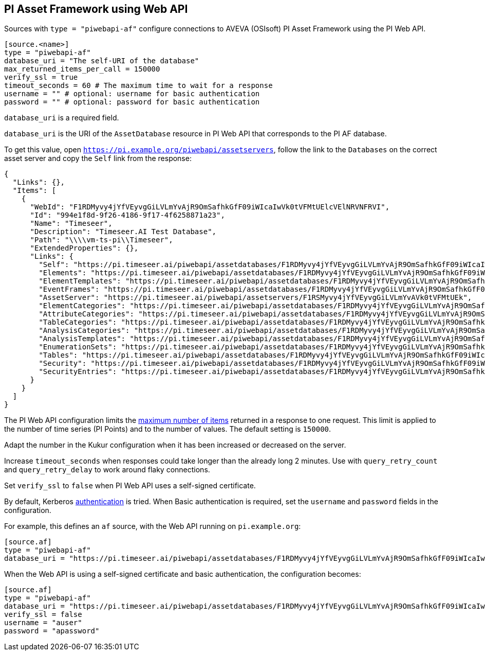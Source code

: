 // SPDX-FileCopyrightText: 2024 Timeseer.AI
// SPDX-License-Identifier: Apache-2.0

== PI Asset Framework using Web API

Sources with `type = "piwebapi-af"` configure connections to AVEVA (OSIsoft) PI Asset Framework using the PI Web API.

```toml
[source.<name>]
type = "piwebapi-af"
database_uri = "The self-URI of the database"
max_returned_items_per_call = 150000
verify_ssl = true
timeout_seconds = 60 # The maximum time to wait for a response
username = "" # optional: username for basic authentication
password = "" # optional: password for basic authentication
```

`database_uri` is a required field.

`database_uri` is the URI of the `AssetDatabase` resource in PI Web API that corresponds to the PI AF database.

To get this value,
open `https://pi.example.org/piwebapi/assetservers`,
follow the link to the `Databases` on the correct asset server and copy the `Self` link from the response:

```
{
  "Links": {},
  "Items": [
    {
      "WebId": "F1RDMyvy4jYfVEyvgGiLVLmYvAjR9OmSafhkGfF09iWIcaIwVk0tVFMtUElcVElNRVNFRVI",
      "Id": "994e1f8d-9f26-4186-9f17-4f6258871a23",
      "Name": "Timeseer",
      "Description": "Timeseer.AI Test Database",
      "Path": "\\\\vm-ts-pi\\Timeseer",
      "ExtendedProperties": {},
      "Links": {
        "Self": "https://pi.timeseer.ai/piwebapi/assetdatabases/F1RDMyvy4jYfVEyvgGiLVLmYvAjR9OmSafhkGfF09iWIcaIwVk0tVFMtUElcVElNRVNFRVI",
        "Elements": "https://pi.timeseer.ai/piwebapi/assetdatabases/F1RDMyvy4jYfVEyvgGiLVLmYvAjR9OmSafhkGfF09iWIcaIwVk0tVFMtUElcVElNRVNFRVI/elements",
        "ElementTemplates": "https://pi.timeseer.ai/piwebapi/assetdatabases/F1RDMyvy4jYfVEyvgGiLVLmYvAjR9OmSafhkGfF09iWIcaIwVk0tVFMtUElcVElNRVNFRVI/elementtemplates",
        "EventFrames": "https://pi.timeseer.ai/piwebapi/assetdatabases/F1RDMyvy4jYfVEyvgGiLVLmYvAjR9OmSafhkGfF09iWIcaIwVk0tVFMtUElcVElNRVNFRVI/eventframes",
        "AssetServer": "https://pi.timeseer.ai/piwebapi/assetservers/F1RSMyvy4jYfVEyvgGiLVLmYvAVk0tVFMtUEk",
        "ElementCategories": "https://pi.timeseer.ai/piwebapi/assetdatabases/F1RDMyvy4jYfVEyvgGiLVLmYvAjR9OmSafhkGfF09iWIcaIwVk0tVFMtUElcVElNRVNFRVI/elementcategories",
        "AttributeCategories": "https://pi.timeseer.ai/piwebapi/assetdatabases/F1RDMyvy4jYfVEyvgGiLVLmYvAjR9OmSafhkGfF09iWIcaIwVk0tVFMtUElcVElNRVNFRVI/attributecategories",
        "TableCategories": "https://pi.timeseer.ai/piwebapi/assetdatabases/F1RDMyvy4jYfVEyvgGiLVLmYvAjR9OmSafhkGfF09iWIcaIwVk0tVFMtUElcVElNRVNFRVI/tablecategories",
        "AnalysisCategories": "https://pi.timeseer.ai/piwebapi/assetdatabases/F1RDMyvy4jYfVEyvgGiLVLmYvAjR9OmSafhkGfF09iWIcaIwVk0tVFMtUElcVElNRVNFRVI/analysiscategories",
        "AnalysisTemplates": "https://pi.timeseer.ai/piwebapi/assetdatabases/F1RDMyvy4jYfVEyvgGiLVLmYvAjR9OmSafhkGfF09iWIcaIwVk0tVFMtUElcVElNRVNFRVI/analysistemplates",
        "EnumerationSets": "https://pi.timeseer.ai/piwebapi/assetdatabases/F1RDMyvy4jYfVEyvgGiLVLmYvAjR9OmSafhkGfF09iWIcaIwVk0tVFMtUElcVElNRVNFRVI/enumerationsets",
        "Tables": "https://pi.timeseer.ai/piwebapi/assetdatabases/F1RDMyvy4jYfVEyvgGiLVLmYvAjR9OmSafhkGfF09iWIcaIwVk0tVFMtUElcVElNRVNFRVI/tables",
        "Security": "https://pi.timeseer.ai/piwebapi/assetdatabases/F1RDMyvy4jYfVEyvgGiLVLmYvAjR9OmSafhkGfF09iWIcaIwVk0tVFMtUElcVElNRVNFRVI/security",
        "SecurityEntries": "https://pi.timeseer.ai/piwebapi/assetdatabases/F1RDMyvy4jYfVEyvgGiLVLmYvAjR9OmSafhkGfF09iWIcaIwVk0tVFMtUElcVElNRVNFRVI/securityentries"
      }
    }
  ]
}
```

The PI Web API configuration limits the https://docs.osisoft.com/bundle/pi-web-api/page/restrictions-on-number-of-items-per-call.html[maximum number of items] returned in a response to one request.
This limit is applied to the number of time series (PI Points) and to the number of values.
The default setting is `150000`.

Adapt the number in the Kukur configuration when it has been increased or decreased on the server.

Increase `timeout_seconds` when responses could take longer than the already long 2 minutes.
Use with `query_retry_count` and `query_retry_delay` to work around flaky connections.

Set `verify_ssl` to `false` when PI Web API uses a self-signed certificate.

By default,
Kerberos https://docs.osisoft.com/bundle/pi-web-api/page/authentication-methods.html[authentication] is tried.
When Basic authentication is required,
set the `username` and `password` fields in the configuration.

For example,
this defines an `af` source,
with the Web API running on `pi.example.org`:

```toml
[source.af]
type = "piwebapi-af"
database_uri = "https://pi.timeseer.ai/piwebapi/assetdatabases/F1RDMyvy4jYfVEyvgGiLVLmYvAjR9OmSafhkGfF09iWIcaIwVk0tVFMtUElcVElNRVNFRVI"
```

When the Web API is using a self-signed certificate and basic authentication,
the configuration becomes:

```toml
[source.af]
type = "piwebapi-af"
database_uri = "https://pi.timeseer.ai/piwebapi/assetdatabases/F1RDMyvy4jYfVEyvgGiLVLmYvAjR9OmSafhkGfF09iWIcaIwVk0tVFMtUElcVElNRVNFRVI"
verify_ssl = false
username = "auser"
password = "apassword"
```
